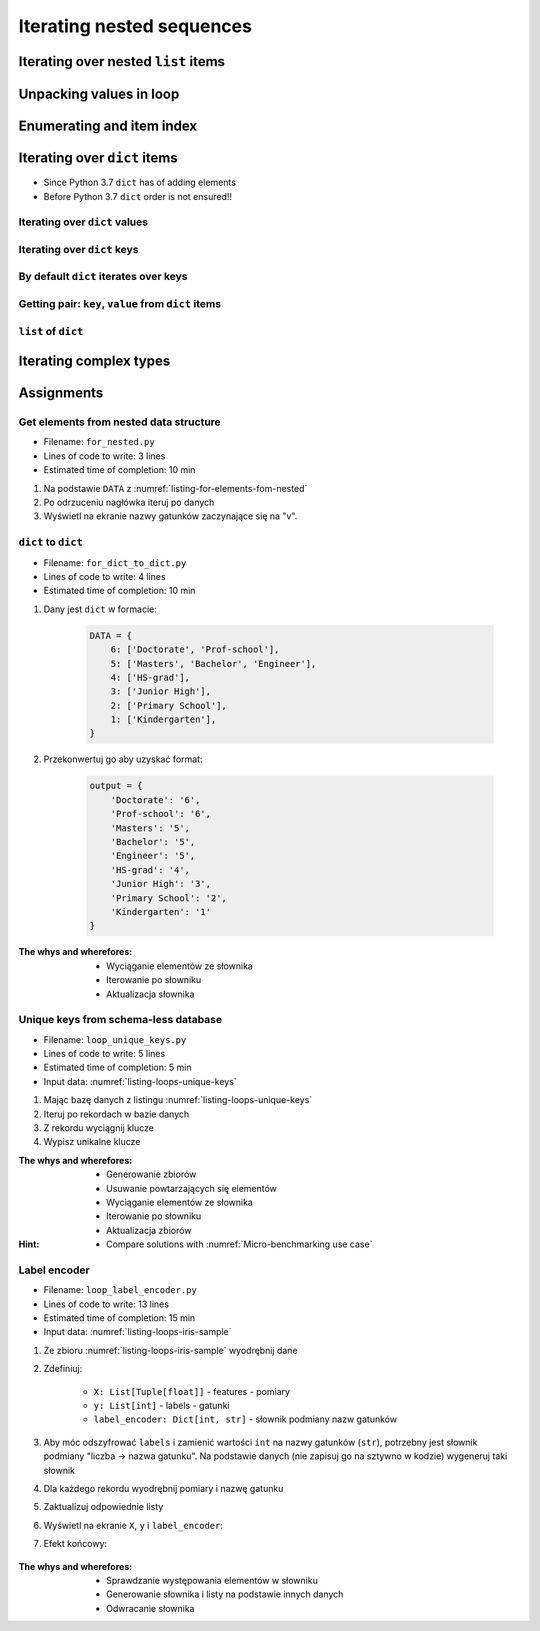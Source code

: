 **************************
Iterating nested sequences
**************************


Iterating over nested ``list`` items
====================================
.. code-block:: python
    :caption: Iterating over nested ``list`` items

    DATA = [1, 2, 3]

    for element in DATA:
        print(element)

    # 1
    # 2
    # 3

.. code-block:: python
    :caption: Iterating over nested ``list`` items

    DATA = [(...), (...), (...)]

    for element in DATA:
        print(element)

    # (...)
    # (...)
    # (...)

.. code-block:: python
    :caption: Iterating over nested ``list`` items

    DATA = [
        (5.1, 3.5, 1.4, 0.2, 'setosa'),
        (5.7, 2.8, 4.1, 1.3, 'versicolor'),
        (6.3, 2.9, 5.6, 1.8, 'virginica'),
    ]

    for element in DATA:
        print(element)

    # (5.1, 3.5, 1.4, 0.2, 'setosa')
    # (5.7, 2.8, 4.1, 1.3, 'versicolor')
    # (6.3, 2.9, 5.6, 1.8, 'virginica')


Unpacking values in loop
========================
.. code-block:: python
    :caption: Unpacking values

    a, b = 'a', 0
    a, b = ('a', 0)
    k, v = ('a', 0)
    key, value = ('a', 0)

    sepal_len, sepal_wid, petal_len, petal_wid, species = (5.1, 3.5, 1.4, 0.2, 'setosa')
    *measurements, species = (5.1, 3.5, 1.4, 0.2, 'setosa')

.. code-block:: python
    :caption: Unpacking values in loop

    DATA = [
        ('a', 0),
        ('b', 1),
        ('c', 2),
    ]

    for key, value in DATA:
        print(f'key: "{key}", value: "{value}"')

    # a -> 0
    # b -> 1
    # c -> 2

.. code-block:: python
    :caption: Unpacking values in loop

    DATA = [
        (0, 1),
        ('name', 'José'),
        ('locations', ['CapeCanaveral', 'Houston']),
    ]

    for key, value in DATA:
        print(f'{key} -> {value}')

    # 0 -> 1
    # name -> José
    # locations -> ['CapeCanaveral', 'Houston']

.. code-block:: python
    :caption: Unpacking values in loop

    DATA = [
        (5.1, 3.5, 1.4, 0.2, 'setosa'),
        (5.7, 2.8, 4.1, 1.3, 'versicolor'),
        (6.3, 2.9, 5.6, 1.8, 'virginica'),
    ]

    # sepal_len, sepal_wid, petal_len, petal_wid, species = (5.1, 3.5, 1.4, 0.2, 'setosa')

    for sepal_len, sepal_wid, petal_len, petal_wid, species in DATA:
        print(species)

    # setosa
    # versicolor
    # virginica

.. code-block:: python
    :caption: Unpacking values in loop

    DATA = [
        (5.1, 3.5, 1.4, 0.2, 'setosa'),
        (5.7, 2.8, 4.1, 1.3, 'versicolor'),
        (6.3, 2.9, 5.6, 1.8, 'virginica'),
    ]

    for *measurements, species in DATA:
        print(f'{species} -> {measurements}')

    # setosa -> [5.1, 3.5, 1.4, 0.2]
    # versicolor -> [5.7, 2.8, 4.1, 1.3]
    # virginica -> [6.3, 2.9, 5.6, 1.8]


Enumerating and item index
==========================
.. code-block:: python
    :caption: Enumerating and item index

    DATA = [
        (5.1, 3.5, 1.4, 0.2, 'setosa'),
        (5.7, 2.8, 4.1, 1.3, 'versicolor'),
        (6.3, 2.9, 5.6, 1.8, 'virginica'),
    ]

    for i, row in enumerate(DATA):
        print(f'{i} -> {row}')

    # 0 -> (5.1, 3.5, 1.4, 0.2, 'setosa')
    # 1 -> (5.7, 2.8, 4.1, 1.3, 'versicolor')
    # 2 -> (6.3, 2.9, 5.6, 1.8, 'virginica')


Iterating over ``dict`` items
=============================
* Since Python 3.7 ``dict`` has of adding elements
* Before Python 3.7 ``dict`` order is not ensured!!

Iterating over ``dict`` values
------------------------------
.. code-block:: python
    :caption: Iterating over ``dict`` items

    DATA = {
        'Sepal length': 5.1,
        'Sepal width': 3.5,
        'Petal length': 1.4,
        'Petal width': 0.2,
        'Species': 'setosa',
    }

    DATA.values()
    # [5.1, 3.5, 1.4, 0.2, 'setosa']

    for element in DATA.values():
        print(element)

    # 5.1
    # 3.5
    # 1.4
    # 0.2
    # 'setosa'

Iterating over ``dict`` keys
----------------------------
.. code-block:: python
    :caption: Iterating over ``dict`` items

    DATA = {
        'Sepal length': 5.1,
        'Sepal width': 3.5,
        'Petal length': 1.4,
        'Petal width': 0.2,
        'Species': 'setosa',
    }

    DATA.keys()
    # ['Sepal length', 'Sepal width', 'Petal length', 'Petal width', 'Species']

    for element in DATA.keys():
        print(element)

    # 'Sepal length'
    # 'Sepal width'
    # 'Petal length'
    # 'Petal width'
    # 'Species'

By default ``dict`` iterates over keys
--------------------------------------
.. code-block:: python
    :caption: By default ``dict`` iterates over keys

    DATA = {
        'Sepal length': 5.1,
        'Sepal width': 3.5,
        'Petal length': 1.4,
        'Petal width': 0.2,
        'Species': 'setosa',
    }

    for element in DATA:
        print(element)

    # 'Sepal length'
    # 'Sepal width'
    # 'Petal length'
    # 'Petal width'
    # 'Species'

Getting pair: ``key``, ``value`` from ``dict`` items
----------------------------------------------------
.. code-block:: python
    :caption: Getting pair: ``key``, ``value`` from ``dict`` items

    DATA = {
        'Sepal length': 5.1,
        'Sepal width': 3.5,
        'Petal length': 1.4,
        'Petal width': 0.2,
        'Species': 'setosa',
    }

    DATA.items()
    # [
    #   ('Sepal length', 5.1),
    #   ('Sepal width', 3.5),
    #   ('Petal length', 1.4),
    #   ('Petal width', 0.2),
    #   ('Species', 'setosa')
    # ]


    for key, value in DATA.items():
        print(f'{key} -> {value}')

    # Sepal length -> 5.1
    # Sepal width -> 3.5
    # Petal length -> 1.4
    # Petal width -> 0.2
    # Species -> setosa

``list`` of ``dict``
--------------------
.. code-block:: python
    :caption: ``list`` of ``dict``

    DATA = [
        {'Sepal length': 5.1, 'Sepal width': 3.5, 'Petal length': 1.4, 'Petal width': 0.2, 'Species': 'setosa'},
        {'Sepal length': 5.7, 'Sepal width': 2.8, 'Petal length': 4.1, 'Petal width': 1.3, 'Species': 'versicolor'},
        {'Sepal length': 6.3, 'Sepal width': 2.9, 'Petal length': 5.6, 'Petal width': 1.8, 'Species': 'virginica'},
    ]

    for row in DATA:
        print(row['Species'])

    # setosa
    # versicolor
    # virginica


Iterating complex types
=======================
.. code-block:: python
    :caption: Iterating over ``list`` with scalar and vector values - simple loop

    DATA = ['Max', ('1.0', 'José'), 3, 2.8, {True, None, False}]

    for element in DATA:
        print(f'value: "{element}"')

    # value: "Max"
    # value: "('1.0', 'José')"
    # value: "3"
    # value: "2.8"
    # value: "{False, True, None}"

.. code-block:: python
    :caption: Iterating over ``list`` with scalar and vector values - nested loop

    DATA = ['Max', ('1.0', 'José'), 3, 2.8, {True, None, False}]

    for element in DATA:
        for sub in element:
            print(f'value: "{sub}"')

    # value: "M"
    # value: "a"
    # value: "x"
    # value: "1.0"
    # value: "José"
    # TypeError: 'int' object is not iterable

.. code-block:: python
    :caption: Iterating over ``list`` with scalar and vector values - smart loop

    DATA = ['Max', ('1.0', 'José'), 3, 2.8, {True, None, False}]

    for element in DATA:

        if isinstance(element, (list, set, tuple)):
            for sub in element:
                print(f'value: "{sub}"')
        else:
            print(f'value: "{element}"')

    # value: "Max"
    # value: "1.0"
    # value: "José"
    # value: "3"
    # value: "2.8"
    # value: "False"
    # value: "True"
    # value: "None"


Assignments
===========

Get elements from nested data structure
---------------------------------------
* Filename: ``for_nested.py``
* Lines of code to write: 3 lines
* Estimated time of completion: 10 min

#. Na podstawie ``DATA`` z :numref:`listing-for-elements-fom-nested`
#. Po odrzuceniu nagłówka iteruj po danych
#. Wyświetl na ekranie nazwy gatunków zaczynające się na "v".

.. code-block:: python
    :caption: Iris sample dataset
    :name: listing-for-elements-fom-nested

    DATA = [
        ('Sepal length', 'Sepal width', 'Petal length', 'Petal width', 'Species'),
        (5.8, 2.7, 5.1, 1.9, {'species': 'virginica'}),
        (5.1, 3.5, 1.4, 0.2, {'species': 'setosa'}),
        (5.7, 2.8, 4.1, 1.3, {'species': 'versicolor'}),
        (6.3, 2.9, 5.6, 1.8, {'species': 'virginica'}),
        (6.4, 3.2, 4.5, 1.5, {'species': 'versicolor'}),
        (4.7, 3.2, 1.3, 0.2, {'species': 'setosa'}),
        (7.0, 3.2, 4.7, 1.4, {'species': 'versicolor'}),
        (7.6, 3.0, 6.6, 2.1, {'species': 'virginica'}),
        (4.6, 3.1, 1.5, 0.2, {'species': 'setosa'}),
    ]

``dict`` to ``dict``
--------------------
* Filename: ``for_dict_to_dict.py``
* Lines of code to write: 4 lines
* Estimated time of completion: 10 min

#. Dany jest ``dict`` w formacie:

    .. code-block:: python

        DATA = {
            6: ['Doctorate', 'Prof-school'],
            5: ['Masters', 'Bachelor', 'Engineer'],
            4: ['HS-grad'],
            3: ['Junior High'],
            2: ['Primary School'],
            1: ['Kindergarten'],
        }

#. Przekonwertuj go aby uzyskać format:

    .. code-block:: python

        output = {
            'Doctorate': '6',
            'Prof-school': '6',
            'Masters': '5',
            'Bachelor': '5',
            'Engineer': '5',
            'HS-grad': '4',
            'Junior High': '3',
            'Primary School': '2',
            'Kindergarten': '1'
        }

:The whys and wherefores:
    * Wyciąganie elementów ze słownika
    * Iterowanie po słowniku
    * Aktualizacja słownika

Unique keys from schema-less database
-------------------------------------
* Filename: ``loop_unique_keys.py``
* Lines of code to write: 5 lines
* Estimated time of completion: 5 min
* Input data: :numref:`listing-loops-unique-keys`

.. code-block:: python
    :name: listing-loops-unique-keys
    :caption: Unique keys from schema-less database

    DATA = [
        {'Sepal length': 5.1, 'Sepal width': 3.5, 'Species': 'setosa'},
        {'Petal length': 4.1, 'Petal width': 1.3, 'Species': 'versicolor'},
        {'Sepal length': 6.3, 'Petal width': 1.8, 'Species': 'virginica'},
        {'Petal length': 1.4, 'Petal width': 0.2, 'Species': 'setosa'},
        {'Sepal width': 2.8, 'Petal length': 4.1, 'Species': 'versicolor'},
        {'Sepal width': 2.9, 'Petal width': 1.8, 'Species': 'virginica'},
    ]

#. Mając bazę danych z listingu :numref:`listing-loops-unique-keys`
#. Iteruj po rekordach w bazie danych
#. Z rekordu wyciągnij klucze
#. Wypisz unikalne klucze

:The whys and wherefores:
    * Generowanie zbiorów
    * Usuwanie powtarzających się elementów
    * Wyciąganie elementów ze słownika
    * Iterowanie po słowniku
    * Aktualizacja zbiorów

:Hint:
    * Compare solutions with :numref:`Micro-benchmarking use case`

Label encoder
-------------
* Filename: ``loop_label_encoder.py``
* Lines of code to write: 13 lines
* Estimated time of completion: 15 min
* Input data: :numref:`listing-loops-iris-sample`

.. code-block:: python
    :name: listing-loops-iris-sample
    :caption: Sample Iris databases

    DATA = [
        ('Sepal length', 'Sepal width', 'Petal length', 'Petal width', 'Species'),
        (5.8, 2.7, 5.1, 1.9, 'virginica'),
        (5.1, 3.5, 1.4, 0.2, 'setosa'),
        (5.7, 2.8, 4.1, 1.3, 'versicolor'),
        (6.3, 2.9, 5.6, 1.8, 'virginica'),
        (6.4, 3.2, 4.5, 1.5, 'versicolor'),
        (4.7, 3.2, 1.3, 0.2, 'setosa'),
        (7.0, 3.2, 4.7, 1.4, 'versicolor'),
        (7.6, 3.0, 6.6, 2.1, 'virginica'),
        (4.9, 3.0, 1.4, 0.2, 'setosa'),
        (4.9, 2.5, 4.5, 1.7, 'virginica'),
        (7.1, 3.0, 5.9, 2.1, 'virginica'),
        (4.6, 3.4, 1.4, 0.3, 'setosa'),
        (5.4, 3.9, 1.7, 0.4, 'setosa'),
        (5.7, 2.8, 4.5, 1.3, 'versicolor'),
        (5.0, 3.6, 1.4, 0.3, 'setosa'),
        (5.5, 2.3, 4.0, 1.3, 'versicolor'),
        (6.5, 3.0, 5.8, 2.2, 'virginica'),
        (6.5, 2.8, 4.6, 1.5, 'versicolor'),
        (6.3, 3.3, 6.0, 2.5, 'virginica'),
        (6.9, 3.1, 4.9, 1.5, 'versicolor'),
        (4.6, 3.1, 1.5, 0.2, 'setosa'),
    ]

#. Ze zbioru :numref:`listing-loops-iris-sample` wyodrębnij dane
#. Zdefiniuj:

    * ``X: List[Tuple[float]]`` - features - pomiary
    * ``y: List[int]`` - labels - gatunki
    * ``label_encoder: Dict[int, str]`` - słownik podmiany nazw gatunków

#. Aby móc odszyfrować ``labels`` i zamienić wartości ``int`` na nazwy gatunków (``str``), potrzebny jest słownik podmiany "liczba -> nazwa gatunku". Na podstawie danych (nie zapisuj go na sztywno w kodzie) wygeneruj taki słownik
#. Dla każdego rekordu wyodrębnij pomiary i nazwę gatunku
#. Zaktualizuj odpowiednie listy
#. Wyświetl na ekranie ``X``, ``y`` i ``label_encoder``:
#. Efekt końcowy:

    .. code-block:: python
        :caption: Przykład danych wyodrębnionych

        X = [
            (5.8, 2.7, 5.1, 1.9),
            (5.1, 3.5, 1.4, 0.2),
            (5.7, 2.8, 4.1, 1.3),
            (6.3, 2.9, 5.6, 1.8),
            (6.4, 3.2, 4.5, 1.5),
            (4.7, 3.2, 1.3, 0.2), ...]

        y = [0, 1, 2, 1, 2, 0, ...]

        label_encoder = {
            0: 'virginica',
            1: 'setosa',
            2: 'versicolor'}

:The whys and wherefores:
    * Sprawdzanie występowania elementów w słowniku
    * Generowanie słownika i listy na podstawie innych danych
    * Odwracanie słownika
